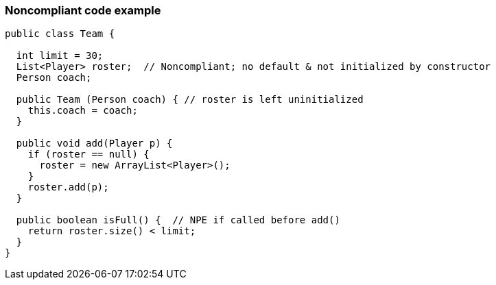 === Noncompliant code example

[source,text]
----
public class Team {

  int limit = 30;
  List<Player> roster;  // Noncompliant; no default & not initialized by constructor
  Person coach;

  public Team (Person coach) { // roster is left uninitialized
    this.coach = coach;
  }

  public void add(Player p) {
    if (roster == null) {
      roster = new ArrayList<Player>();
    }
    roster.add(p);
  }

  public boolean isFull() {  // NPE if called before add()
    return roster.size() < limit;
  }
}
----

